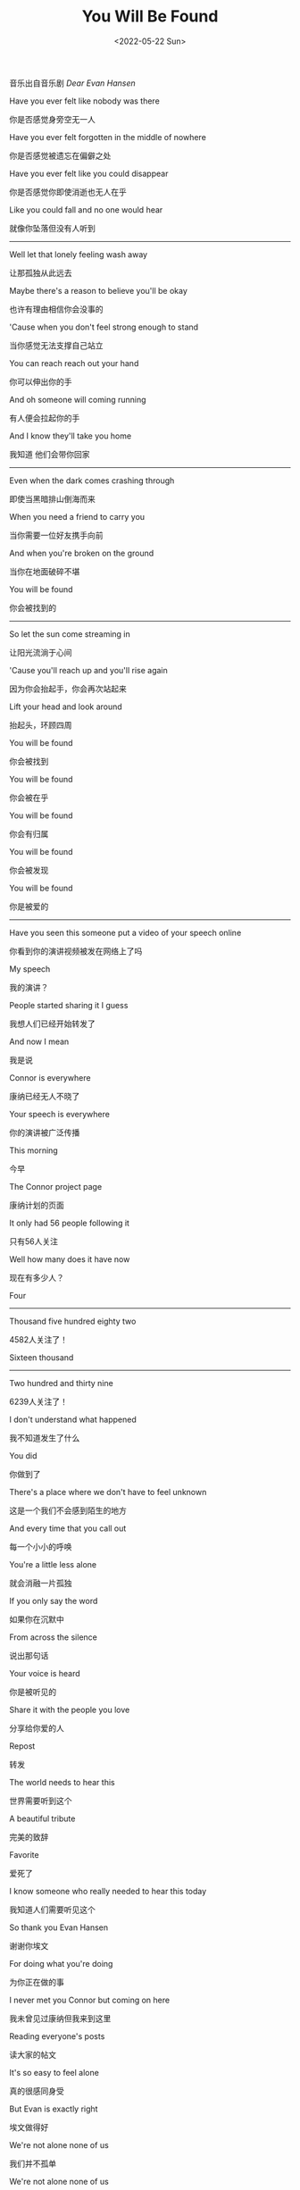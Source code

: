 #+TITLE: You Will Be Found
#+DATE: <2022-05-22 Sun>
#+TAGS[]: 音乐

音乐出自音乐剧 /Dear Evan Hansen/

Have you ever felt like nobody was there

你是否感觉身旁空无一人

Have you ever felt forgotten in the middle of nowhere

你是否感觉被遗忘在偏僻之处

Have you ever felt like you could disappear

你是否感觉你即使消逝也无人在乎

Like you could fall and no one would hear

就像你坠落但没有人听到

-----

Well let that lonely feeling wash away

让那孤独从此远去

Maybe there's a reason to believe you'll be okay

也许有理由相信你会没事的

'Cause when you don't feel strong enough to stand

当你感觉无法支撑自己站立

You can reach reach out your hand

你可以伸出你的手

And oh someone will coming running

有人便会拉起你的手

And I know they'll take you home

我知道 他们会带你回家

-----

Even when the dark comes crashing through

即使当黑暗排山倒海而来

When you need a friend to carry you

当你需要一位好友携手向前

And when you're broken on the ground

当你在地面破碎不堪

You will be found

你会被找到的

-----

So let the sun come streaming in

让阳光流淌于心间

'Cause you'll reach up and you'll rise again

因为你会抬起手，你会再次站起来

Lift your head and look around

抬起头，环顾四周

You will be found

你会被找到

You will be found

你会被在乎

You will be found

你会有归属

You will be found

你会被发现

You will be found

你是被爱的

-----

Have you seen this someone put a video of your speech online

你看到你的演讲视频被发在网络上了吗

My speech

我的演讲？

People started sharing it I guess

我想人们已经开始转发了

And now I mean

我是说

Connor is everywhere

康纳已经无人不晓了

Your speech is everywhere

你的演讲被广泛传播

This morning

今早

The Connor project page

康纳计划的页面

It only had 56 people following it

只有56人关注

Well how many does it have now

现在有多少人？

Four

-----

Thousand five hundred eighty two

4582人关注了！

Sixteen thousand

-----

Two hundred and thirty nine

6239人关注了！

I don't understand what happened

我不知道发生了什么

You did

你做到了

There's a place where we don't have to feel unknown

这是一个我们不会感到陌生的地方

And every time that you call out

每一个小小的呼唤

You're a little less alone

就会消融一片孤独

If you only say the word

如果你在沉默中

From across the silence

说出那句话

Your voice is heard

你是被听见的

Share it with the people you love

分享给你爱的人

Repost

转发

The world needs to hear this

世界需要听到这个

A beautiful tribute

完美的致辞

Favorite

爱死了

I know someone who really needed to hear this today

我知道人们需要听见这个

So thank you Evan Hansen

谢谢你埃文

For doing what you're doing

为你正在做的事

I never met you Connor but coming on here

我未曾见过康纳但我来到这里

Reading everyone's posts

读大家的帖文

It's so easy to feel alone

真的很感同身受

But Evan is exactly right

埃文做得好

We're not alone none of us

我们并不孤单

We're not alone none of us

我们并不孤单

None of us

我们并不孤单

None of us are alone

我们并不孤单

Like forward

继续支持

Especially now with everything that you hear in the news

特别是现在的一切和你听到的新闻

Like share repost forward

点赞 分享 转发

Thank you Evan Hansen for giving us a space to remember Connor

谢谢埃文给我们一个平台去缅怀康纳

To be together

去连成一个整体

To find each other

去找到对方

Sending prayers from Michigan

在密歇根州佛蒙特・坦帕萨市

Vermont Tampa Sacramento

为康纳祈祷

Thank you Evan Hansen

谢谢埃文

Repost

转发

Thank you Evan

谢谢埃文

Thank you Evan Hansen

谢谢埃文

This video is

这个视频

Thanks to Evan

谢谢埃文

This is about

是关于

Thank you

谢谢你

Evan Hansen

埃文

Even when the dark comes crashing through

即使当黑夜降临

When you need a friend to carry you

当你需要一位好友携手向前

When you're broken on the ground

当你在地面破碎不堪

You will be found

你会被找到的

So let the sun come streaming in

让阳光流淌于心间

'Cause you'll reach up and you'll rise again

因为你会抬起手，你会再次站起来

If you only look around

抬起头，环顾四周

You will be found you will be found

你会被找到

You will be found you will be found

你会被发现

You will be found

你会被在乎

Out of the shadows

挣脱阴影

The morning is breaking

晨曦拂晓

And all is new all is new

一切都是新的

It's filling up the empty

填满所有空虚

And suddenly I see that

突然发现

All is new all is new

一切宛如新生

You are not alone

你并不孤单

You are not alone

你并不孤单

You are not alone

你并不孤单

You are not alone

你并不孤单

You are not alone you are not alone

你并不孤单

You are not alone you are not alone

你并不孤单

You are not

你并不孤单

You are not alone you are not alone

你并不孤单

Even when the dark comes crashin' through

即使当黑夜降临

When you need someone to carry you

当你需要一位好友携手向前

When you're broken on the ground

当你在地面破碎不堪

You will be found

你会被发现

So when the sun comes streaming in

让阳光流淌于心间

'Cause you'll reach up and you'll rise again

因为你会抬起手，你会再次站起来

If you only look around

抬起头，环顾四周

You will be found

你会被在乎

Even when the dark comes crashin' through

即使当黑夜降临

You will be found

你会被找到

When you need someone to carry you

当你需要一位好友携手向前

You will be found

你会被找到

You will be found

你是被爱的
